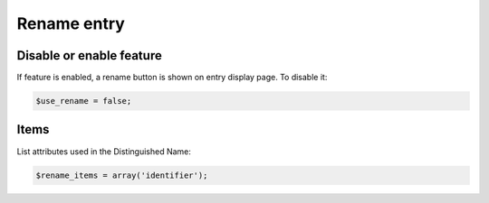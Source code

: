 Rename entry
============

Disable or enable feature
-------------------------

If feature is enabled, a rename button is shown on entry display page.
To disable it:

.. code-block:: php

   $use_rename = false;

Items
-----

List attributes used in the Distinguished Name:

.. code-block:: php

   $rename_items = array('identifier');
